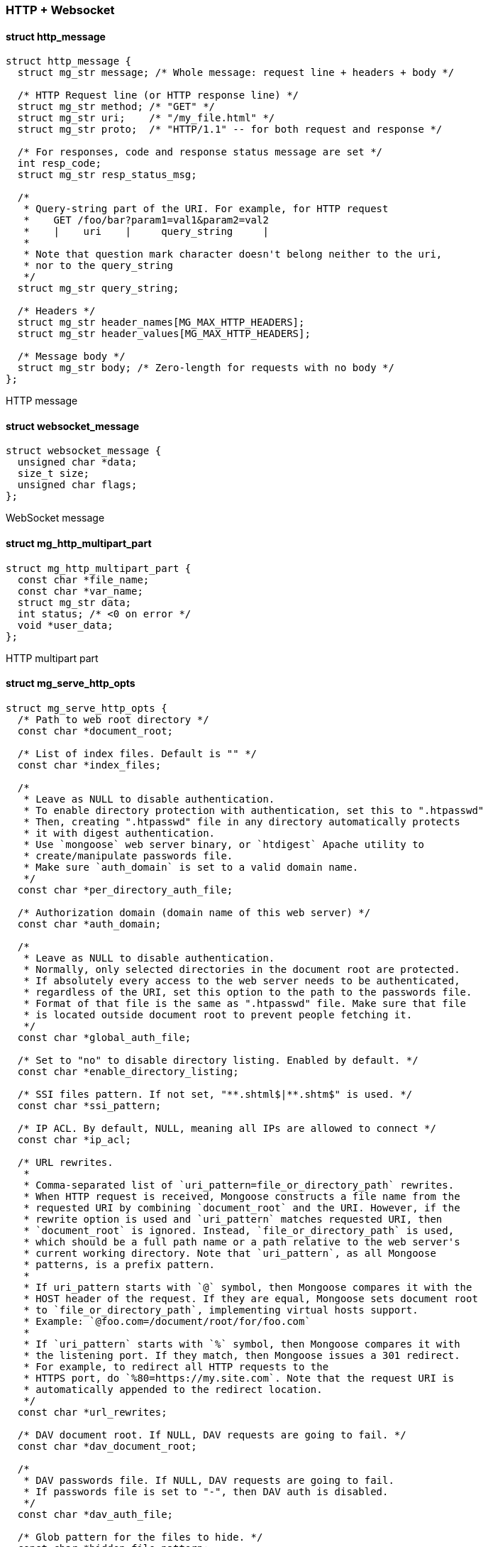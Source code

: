 === HTTP + Websocket 

==== struct http_message

[source,c]
----
struct http_message {
  struct mg_str message; /* Whole message: request line + headers + body */

  /* HTTP Request line (or HTTP response line) */
  struct mg_str method; /* "GET" */
  struct mg_str uri;    /* "/my_file.html" */
  struct mg_str proto;  /* "HTTP/1.1" -- for both request and response */

  /* For responses, code and response status message are set */
  int resp_code;
  struct mg_str resp_status_msg;

  /*
   * Query-string part of the URI. For example, for HTTP request
   *    GET /foo/bar?param1=val1&param2=val2
   *    |    uri    |     query_string     |
   *
   * Note that question mark character doesn't belong neither to the uri,
   * nor to the query_string
   */
  struct mg_str query_string;

  /* Headers */
  struct mg_str header_names[MG_MAX_HTTP_HEADERS];
  struct mg_str header_values[MG_MAX_HTTP_HEADERS];

  /* Message body */
  struct mg_str body; /* Zero-length for requests with no body */
};
----
HTTP message 

==== struct websocket_message

[source,c]
----
struct websocket_message {
  unsigned char *data;
  size_t size;
  unsigned char flags;
};
----
WebSocket message 

==== struct mg_http_multipart_part

[source,c]
----
struct mg_http_multipart_part {
  const char *file_name;
  const char *var_name;
  struct mg_str data;
  int status; /* <0 on error */
  void *user_data;
};
----
HTTP multipart part 

==== struct mg_serve_http_opts

[source,c]
----
struct mg_serve_http_opts {
  /* Path to web root directory */
  const char *document_root;

  /* List of index files. Default is "" */
  const char *index_files;

  /*
   * Leave as NULL to disable authentication.
   * To enable directory protection with authentication, set this to ".htpasswd"
   * Then, creating ".htpasswd" file in any directory automatically protects
   * it with digest authentication.
   * Use `mongoose` web server binary, or `htdigest` Apache utility to
   * create/manipulate passwords file.
   * Make sure `auth_domain` is set to a valid domain name.
   */
  const char *per_directory_auth_file;

  /* Authorization domain (domain name of this web server) */
  const char *auth_domain;

  /*
   * Leave as NULL to disable authentication.
   * Normally, only selected directories in the document root are protected.
   * If absolutely every access to the web server needs to be authenticated,
   * regardless of the URI, set this option to the path to the passwords file.
   * Format of that file is the same as ".htpasswd" file. Make sure that file
   * is located outside document root to prevent people fetching it.
   */
  const char *global_auth_file;

  /* Set to "no" to disable directory listing. Enabled by default. */
  const char *enable_directory_listing;

  /* SSI files pattern. If not set, "**.shtml$|**.shtm$" is used. */
  const char *ssi_pattern;

  /* IP ACL. By default, NULL, meaning all IPs are allowed to connect */
  const char *ip_acl;

  /* URL rewrites.
   *
   * Comma-separated list of `uri_pattern=file_or_directory_path` rewrites.
   * When HTTP request is received, Mongoose constructs a file name from the
   * requested URI by combining `document_root` and the URI. However, if the
   * rewrite option is used and `uri_pattern` matches requested URI, then
   * `document_root` is ignored. Instead, `file_or_directory_path` is used,
   * which should be a full path name or a path relative to the web server's
   * current working directory. Note that `uri_pattern`, as all Mongoose
   * patterns, is a prefix pattern.
   *
   * If uri_pattern starts with `@` symbol, then Mongoose compares it with the
   * HOST header of the request. If they are equal, Mongoose sets document root
   * to `file_or_directory_path`, implementing virtual hosts support.
   * Example: `@foo.com=/document/root/for/foo.com`
   *
   * If `uri_pattern` starts with `%` symbol, then Mongoose compares it with
   * the listening port. If they match, then Mongoose issues a 301 redirect.
   * For example, to redirect all HTTP requests to the
   * HTTPS port, do `%80=https://my.site.com`. Note that the request URI is
   * automatically appended to the redirect location.
   */
  const char *url_rewrites;

  /* DAV document root. If NULL, DAV requests are going to fail. */
  const char *dav_document_root;

  /*
   * DAV passwords file. If NULL, DAV requests are going to fail.
   * If passwords file is set to "-", then DAV auth is disabled.
   */
  const char *dav_auth_file;

  /* Glob pattern for the files to hide. */
  const char *hidden_file_pattern;

  /* Set to non-NULL to enable CGI, e.g. **.cgi$|**.php$" */
  const char *cgi_file_pattern;

  /* If not NULL, ignore CGI script hashbang and use this interpreter */
  const char *cgi_interpreter;

  /*
   * Comma-separated list of Content-Type overrides for path suffixes, e.g.
   * ".txt=text/plain; charset=utf-8,.c=text/plain"
   */
  const char *custom_mime_types;

  /*
   * Extra HTTP headers to add to each server response.
   * Example: to enable CORS, set this to "Access-Control-Allow-Origin: *".
   */
  const char *extra_headers;
};
----
This structure defines how `mg_serve_http()` works.
Best practice is to set only required settings, and leave the rest as NULL. 

==== mg_set_protocol_http_websocket()

[source,c]
----
void mg_set_protocol_http_websocket(struct mg_connection *nc);
----
Attach built-in HTTP event handler to the given connection.
User-defined event handler will receive following extra events:

- MG_EV_HTTP_REQUEST: HTTP request has arrived. Parsed HTTP request
 is passed as
  `struct http_message` through the handler's `void *ev_data` pointer.
- MG_EV_HTTP_MULTIPART_REQUEST: A multipart POST request has received.
  This event is sent before body is parsed. After this user
  should expect a sequence of MG_EV_HTTP_PART_BEGIN/DATA/END requests.
  This is also the last time when headers and other request fields are
  accessible.
- MG_EV_HTTP_REPLY: HTTP reply has arrived. Parsed HTTP reply is passed as
  `struct http_message` through the handler's `void *ev_data` pointer.
- MG_EV_HTTP_CHUNK: HTTP chunked-encoding chunk has arrived.
  Parsed HTTP reply is passed as `struct http_message` through the
  handler's `void *ev_data` pointer. `http_message::body` would contain
  incomplete, reassembled HTTP body.
  It will grow with every new chunk arrived, and
  potentially can consume a lot of memory. An event handler may process
  the body as chunks are coming, and signal Mongoose to delete processed
  body by setting `MG_F_DELETE_CHUNK` in `mg_connection::flags`. When
  the last zero chunk is received,
  Mongoose sends `MG_EV_HTTP_REPLY` event with
  full reassembled body (if handler did not signal to delete chunks) or
  with empty body (if handler did signal to delete chunks).
- MG_EV_WEBSOCKET_HANDSHAKE_REQUEST: server has received websocket handshake
  request. `ev_data` contains parsed HTTP request.
- MG_EV_WEBSOCKET_HANDSHAKE_DONE: server has completed Websocket handshake.
  `ev_data` is `NULL`.
- MG_EV_WEBSOCKET_FRAME: new websocket frame has arrived. `ev_data` is
  `struct websocket_message *`
- MG_EV_HTTP_PART_BEGIN: new part of multipart message is started,
  extra parameters are passed in mg_http_multipart_part
- MG_EV_HTTP_PART_DATA: new portion of data from multiparted message
  no additional headers are available, only data and data size
- MG_EV_HTTP_PART_END: final boundary received, analogue to maybe used to
  find the end of packet
  Note: Mongoose should be compiled with MG_ENABLE_HTTP_STREAMING_MULTIPART
  to enable MG_EV_HTTP_MULTIPART_REQUEST, MG_EV_HTTP_REQUEST_END,
  MG_EV_HTTP_REQUEST_CANCEL, MG_EV_HTTP_PART_BEGIN, MG_EV_HTTP_PART_DATA,
  MG_EV_HTTP_PART_END constants 

==== mg_send_websocket_handshake()

[source,c]
----
void mg_send_websocket_handshake(struct mg_connection *nc, const char *uri,
                                 const char *extra_headers);
----
Send websocket handshake to the server.

`nc` must be a valid connection, connected to a server. `uri` is an URI
to fetch, extra_headers` is extra HTTP headers to send or `NULL`.

This function is intended to be used by websocket client.

Note that the Host header is mandatory in HTTP/1.1 and must be
included in `extra_headers`. `mg_send_websocket_handshake2` offers
a better API for that.

Deprecated in favour of `mg_send_websocket_handshake2` 

==== mg_send_websocket_handshake2()

[source,c]
----
void mg_send_websocket_handshake2(struct mg_connection *nc, const char *path,
                                  const char *host, const char *protocol,
                                  const char *extra_headers);
----
Send websocket handshake to the server.

`nc` must be a valid connection, connected to a server. `uri` is an URI
to fetch, `host` goes into the `Host` header, `protocol` goes into the
`Sec-WebSocket-Proto` header (NULL to omit), extra_headers` is extra HTTP
headers to send or `NULL`.

This function is intended to be used by websocket client. 

==== mg_connect_ws()

[source,c]
----
struct mg_connection *mg_connect_ws(struct mg_mgr *mgr,
                                    mg_event_handler_t event_handler,
                                    const char *url, const char *protocol,
                                    const char *extra_headers);
----
Helper function that creates an outbound WebSocket connection.

`url` is a URL to connect to. It must be properly URL-encoded, e.g. have
no spaces, etc. By default, `mg_connect_ws()` sends Connection and
Host headers. `extra_headers` is an extra HTTP headers to send, e.g.
`"User-Agent: my-app\r\n"`.
If `protocol` is not NULL, then a `Sec-WebSocket-Protocol` header is sent.

Examples:

```c
  nc1 = mg_connect_ws(mgr, ev_handler_1, "ws://echo.websocket.org", NULL,
                      NULL);
  nc2 = mg_connect_ws(mgr, ev_handler_1, "wss://echo.websocket.org", NULL,
                      NULL);
  nc3 = mg_connect_ws(mgr, ev_handler_1, "ws://api.cesanta.com",
                      "clubby.cesanta.com", NULL);
``` 

==== mg_connect_ws_opt()

[source,c]
----
struct mg_connection *mg_connect_ws_opt(struct mg_mgr *mgr,
                                        mg_event_handler_t ev_handler,
                                        struct mg_connect_opts opts,
                                        const char *url, const char *protocol,
                                        const char *extra_headers);
----
Helper function that creates an outbound WebSocket connection

Mostly identical to mg_connect_ws, but allows to provide extra parameters
(for example, SSL parameters 

==== mg_send_websocket_frame()

[source,c]
----
void mg_send_websocket_frame(struct mg_connection *nc, int op_and_flags,
                             const void *data, size_t data_len);
----
Send websocket frame to the remote end.

`op_and_flags` specifies frame's type, one of:

- WEBSOCKET_OP_CONTINUE
- WEBSOCKET_OP_TEXT
- WEBSOCKET_OP_BINARY
- WEBSOCKET_OP_CLOSE
- WEBSOCKET_OP_PING
- WEBSOCKET_OP_PONG

Orred with one of the flags:

- WEBSOCKET_DONT_FIN: Don't set the FIN flag on the frame to be sent.

`data` and `data_len` contain frame data. 

==== mg_send_websocket_framev()

[source,c]
----
void mg_send_websocket_framev(struct mg_connection *nc, int op_and_flags,
                              const struct mg_str *strings, int num_strings);
----
Send multiple websocket frames.

Like `mg_send_websocket_frame()`, but composes a frame from multiple buffers. 

==== mg_printf_websocket_frame()

[source,c]
----
void mg_printf_websocket_frame(struct mg_connection *nc, int op_and_flags,
                               const char *fmt, ...);
----
Send websocket frame to the remote end.

Like `mg_send_websocket_frame()`, but allows to create formatted message
with `printf()`-like semantics. 

==== mg_send_http_chunk()

[source,c]
----
void mg_send_http_chunk(struct mg_connection *nc, const char *buf, size_t len);
----
Send buffer `buf` of size `len` to the client using chunked HTTP encoding.
This function first sends buffer size as hex number + newline, then
buffer itself, then newline. For example,
  `mg_send_http_chunk(nc, "foo", 3)` whill append `3\r\nfoo\r\n` string to
the `nc->send_mbuf` output IO buffer.

NOTE: HTTP header "Transfer-Encoding: chunked" should be sent prior to
using this function.

NOTE: do not forget to send empty chunk at the end of the response,
to tell the client that everything was sent. Example:

```
  mg_printf_http_chunk(nc, "%s", "my response!");
  mg_send_http_chunk(nc, "", 0); // Tell the client we're finished
``` 

==== mg_printf_http_chunk()

[source,c]
----
void mg_printf_http_chunk(struct mg_connection *nc, const char *fmt, ...);
----
Send printf-formatted HTTP chunk.
Functionality is similar to `mg_send_http_chunk()`. 

==== mg_send_response_line()

[source,c]
----
void mg_send_response_line(struct mg_connection *c, int status_code,
                           const char *extra_headers);
----
Send response status line.
If `extra_headers` is not NULL, then `extra_headers` are also sent
after the reponse line. `extra_headers` must NOT end end with new line.
Example:

     mg_send_response_line(nc, 200, "Access-Control-Allow-Origin: *");

Will result in:

     HTTP/1.1 200 OK\r\n
     Access-Control-Allow-Origin: *\r\n 

==== mg_send_head()

[source,c]
----
void mg_send_head(struct mg_connection *n, int status_code,
                  int64_t content_length, const char *extra_headers);
----
Send response line and headers.
This function sends response line with the `status_code`, and automatically
sends one header: either "Content-Length", or "Transfer-Encoding".
If `content_length` is negative, then "Transfer-Encoding: chunked" header
is sent, otherwise, "Content-Length" header is sent.

NOTE: If `Transfer-Encoding` is `chunked`, then message body must be sent
using `mg_send_http_chunk()` or `mg_printf_http_chunk()` functions.
Otherwise, `mg_send()` or `mg_printf()` must be used.
Extra headers could be set through `extra_headers` - and note `extra_headers`
must NOT be terminated by a new line. 

==== mg_printf_html_escape()

[source,c]
----
void mg_printf_html_escape(struct mg_connection *nc, const char *fmt, ...);
----
Send printf-formatted HTTP chunk, escaping HTML tags. 

==== mg_parse_http()

[source,c]
----
int mg_parse_http(const char *s, int n, struct http_message *hm, int is_req);
----
Parse a HTTP message.

`is_req` should be set to 1 if parsing request, 0 if reply.

Return number of bytes parsed. If HTTP message is
incomplete, `0` is returned. On parse error, negative number is returned. 

==== mg_get_http_header()

[source,c]
----
struct mg_str *mg_get_http_header(struct http_message *hm, const char *name);
----
Search and return header `name` in parsed HTTP message `hm`.
If header is not found, NULL is returned. Example:

    struct mg_str *host_hdr = mg_get_http_header(hm, "Host"); 

==== mg_http_parse_header()

[source,c]
----
int mg_http_parse_header(struct mg_str *hdr, const char *var_name, char *buf,
                         size_t buf_size);
----
Parse HTTP header `hdr`. Find variable `var_name` and store it's value
in the buffer `buf`, `buf_size`. Return 0 if variable not found, non-zero
otherwise.

This function is supposed to parse
cookies, authentication headers, etcetera. Example (error handling omitted):

    char user[20];
    struct mg_str *hdr = mg_get_http_header(hm, "Authorization");
    mg_http_parse_header(hdr, "username", user, sizeof(user));

Return length of the variable's value. If buffer is not large enough,
or variable not found, 0 is returned. 

==== mg_parse_multipart()

[source,c]
----
size_t mg_parse_multipart(const char *buf, size_t buf_len, char *var_name,
                          size_t var_name_len, char *file_name,
                          size_t file_name_len, const char **chunk,
                          size_t *chunk_len);
----
Parse buffer `buf`, `buf_len` that contains multipart form data chunks.
Store chunk name in a `var_name`, `var_name_len` buffer.
If a chunk is an uploaded file, then `file_name`, `file_name_len` is
filled with an uploaded file name. `chunk`, `chunk_len`
points to the chunk data.

Return: number of bytes to skip to the next chunk, or 0 if there are
        no more chunks.

Usage example:

```c
   static void ev_handler(struct mg_connection *nc, int ev, void *ev_data) {
     switch(ev) {
       case MG_EV_HTTP_REQUEST: {
         struct http_message *hm = (struct http_message *) ev_data;
         char var_name[100], file_name[100];
         const char *chunk;
         size_t chunk_len, n1, n2;

         n1 = n2 = 0;
         while ((n2 = mg_parse_multipart(hm->body.p + n1,
                                         hm->body.len - n1,
                                         var_name, sizeof(var_name),
                                         file_name, sizeof(file_name),
                                         &chunk, &chunk_len)) > 0) {
           printf("var: %s, file_name: %s, size: %d, chunk: [%.*s]\n",
                  var_name, file_name, (int) chunk_len,
                  (int) chunk_len, chunk);
           n1 += n2;
         }
       }
       break;
``` 

==== mg_get_http_var()

[source,c]
----
int mg_get_http_var(const struct mg_str *buf, const char *name, char *dst,
                    size_t dst_len);
----
Fetch an HTTP form variable.

Fetch a variable `name` from a `buf` into a buffer specified by
`dst`, `dst_len`. Destination is always zero-terminated. Return length
of a fetched variable. If not found, 0 is returned. `buf` must be
valid url-encoded buffer. If destination is too small, `-1` is returned. 

==== mg_url_decode()

[source,c]
----
int mg_url_decode(const char *src, int src_len, char *dst, int dst_len,
                  int is_form_url_encoded);
----
Decode URL-encoded string.

Source string is specified by (`src`, `src_len`), and destination is
(`dst`, `dst_len`). If `is_form_url_encoded` is non-zero, then
`+` character is decoded as a blank space character. This function
guarantees to `\0`-terminate the destination. If destination is too small,
then source string is partially decoded and `-1` is returned. Otherwise,
a length of decoded string is returned, not counting final `\0`. 

==== mg_http_create_digest_auth_header()

[source,c]
----
int mg_http_create_digest_auth_header(char *buf, size_t buf_len,
                                      const char *method, const char *uri,
                                      const char *auth_domain, const char *user,
                                      const char *passwd);
----
Create Digest authentication header for client request. 

==== mg_connect_http()

[source,c]
----
struct mg_connection *mg_connect_http(struct mg_mgr *mgr,
                                      mg_event_handler_t event_handler,
                                      const char *url,
                                      const char *extra_headers,
                                      const char *post_data);
----
Helper function that creates outbound HTTP connection.

`url` is a URL to fetch. It must be properly URL-encoded, e.g. have
no spaces, etc. By default, `mg_connect_http()` sends Connection and
Host headers. `extra_headers` is an extra HTTP headers to send, e.g.
`"User-Agent: my-app\r\n"`.
If `post_data` is NULL, then GET request is created. Otherwise, POST request
is created with the specified POST data. Note that if the data being posted
is a form submission, the `Content-Type` header should be set accordingly
(see example below).

Examples:

```c
  nc1 = mg_connect_http(mgr, ev_handler_1, "http://www.google.com", NULL,
                        NULL);
  nc2 = mg_connect_http(mgr, ev_handler_1, "https://github.com", NULL, NULL);
  nc3 = mg_connect_http(
      mgr, ev_handler_1, "my_server:8000/form_submit/",
      "Content-Type: application/x-www-form-urlencoded\r\n",
      "var_1=value_1&var_2=value_2");
``` 

==== mg_connect_http_opt()

[source,c]
----
struct mg_connection *mg_connect_http_opt(struct mg_mgr *mgr,
                                          mg_event_handler_t ev_handler,
                                          struct mg_connect_opts opts,
                                          const char *url,
                                          const char *extra_headers,
                                          const char *post_data);
----
Helper function that creates outbound HTTP connection.

Mostly identical to mg_connect_http, but allows to provide extra parameters
(for example, SSL parameters 

==== mg_serve_http()

[source,c]
----
void mg_serve_http(struct mg_connection *nc, struct http_message *hm,
                   struct mg_serve_http_opts opts);
----
Serve given HTTP request according to the `options`.

Example code snippet:

```c
static void ev_handler(struct mg_connection *nc, int ev, void *ev_data) {
  struct http_message *hm = (struct http_message *) ev_data;
  struct mg_serve_http_opts opts = { .document_root = "/var/www" };  // C99

  switch (ev) {
    case MG_EV_HTTP_REQUEST:
      mg_serve_http(nc, hm, opts);
      break;
    default:
      break;
  }
}
``` 

==== mg_register_http_endpoint()

[source,c]
----
void mg_register_http_endpoint(struct mg_connection *nc, const char *uri_path,
                               mg_event_handler_t handler);
----
Register callback for specified http endpoint
Note: if callback is registered it is called instead of
callback provided in mg_bind

Example code snippet:

```c
static void handle_hello1(struct mg_connection *nc, int ev, void *ev_data) {
  (void) ev; (void) ev_data;
  mg_printf(nc, "HTTP/1.0 200 OK\r\n\r\n[I am Hello1]");
 nc->flags |= MG_F_SEND_AND_CLOSE;
}

static void handle_hello1(struct mg_connection *nc, int ev, void *ev_data) {
 (void) ev; (void) ev_data;
  mg_printf(nc, "HTTP/1.0 200 OK\r\n\r\n[I am Hello2]");
 nc->flags |= MG_F_SEND_AND_CLOSE;
}

void init() {
  nc = mg_bind(&mgr, local_addr, cb1);
  mg_register_http_endpoint(nc, "/hello1", handle_hello1);
  mg_register_http_endpoint(nc, "/hello1/hello2", handle_hello2);
}
``` 

==== mg_file_upload_handler()

[source,c]
----
void mg_file_upload_handler(struct mg_connection *nc, int ev, void *ev_data,
                            mg_fu_fname_fn local_name_fn);
----
File upload handler.
This handler can be used to implement file uploads with minimum code.
This handler will process MG_EV_HTTP_PART_* events and store file data into
a local file.
`local_name_fn` will be invoked with whatever name was provided by the client
and will expect the name of the local file to open. Return value of NULL will
abort file upload (client will get a "403 Forbidden" response). If non-null,
the returned string must be heap-allocated and will be freed by the caller.
Exception: it is ok to return the same string verbatim.

Example:

```c
struct mg_str upload_fname(struct mg_connection *nc, struct mg_str fname) {
  // Just return the same filename. Do not actually do this except in test!
  // fname is user-controlled and needs to be sanitized.
  return fname;
}
void ev_handler(struct mg_connection *nc, int ev, void *ev_data) {
  switch (ev) {
    ...
    case MG_EV_HTTP_PART_BEGIN:
    case MG_EV_HTTP_PART_DATA:
    case MG_EV_HTTP_PART_END:
      mg_file_upload_handler(nc, ev, ev_data, upload_fname);
      break;
  }
}
``` 

